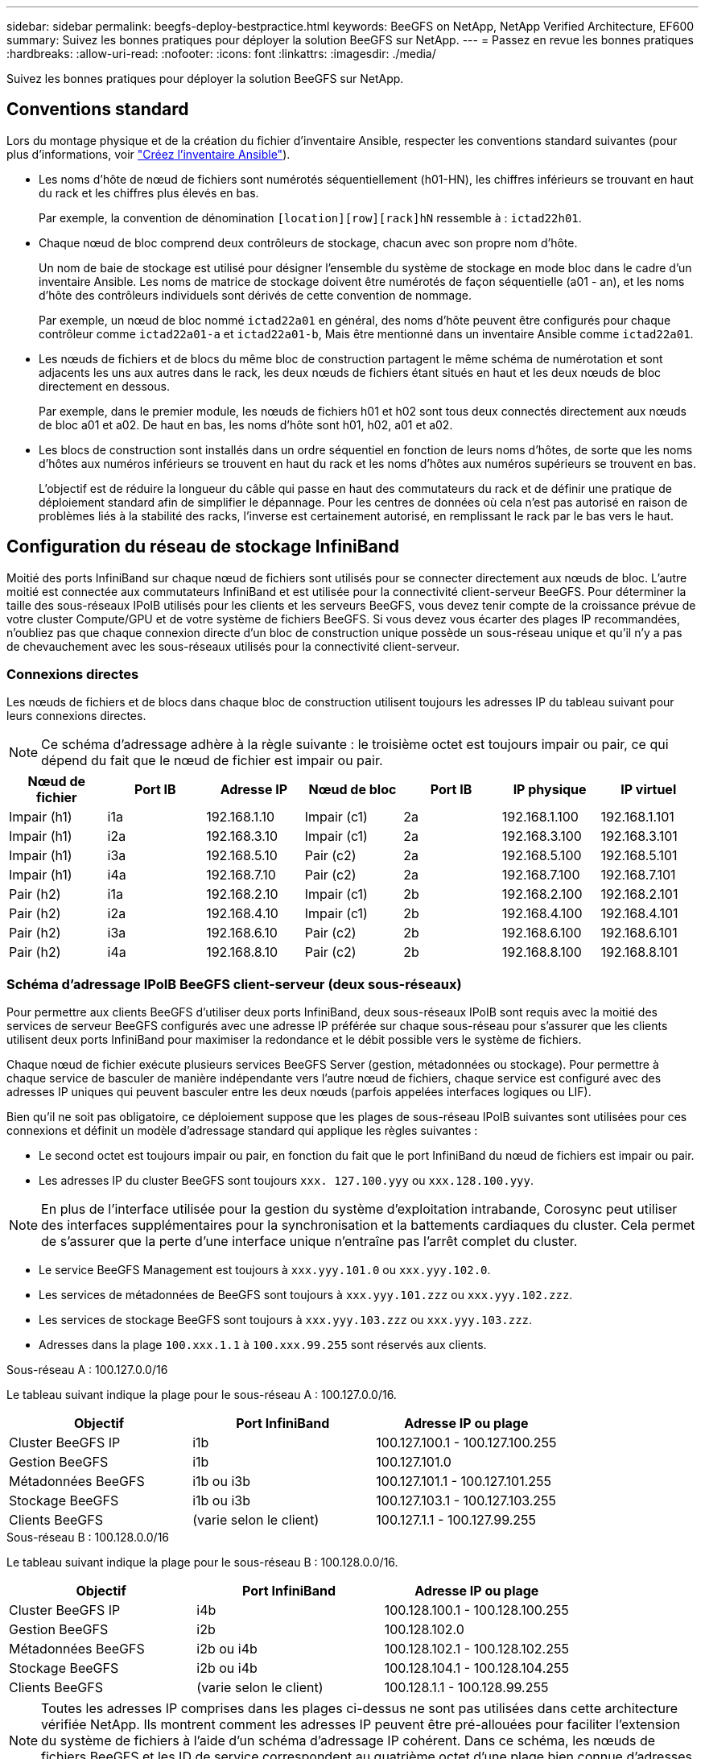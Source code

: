 ---
sidebar: sidebar 
permalink: beegfs-deploy-bestpractice.html 
keywords: BeeGFS on NetApp, NetApp Verified Architecture, EF600 
summary: Suivez les bonnes pratiques pour déployer la solution BeeGFS sur NetApp. 
---
= Passez en revue les bonnes pratiques
:hardbreaks:
:allow-uri-read: 
:nofooter: 
:icons: font
:linkattrs: 
:imagesdir: ./media/


[role="lead"]
Suivez les bonnes pratiques pour déployer la solution BeeGFS sur NetApp.



== Conventions standard

Lors du montage physique et de la création du fichier d'inventaire Ansible, respecter les conventions standard suivantes (pour plus d'informations, voir link:beegfs-deploy-create-inventory.html["Créez l'inventaire Ansible"]).

* Les noms d'hôte de nœud de fichiers sont numérotés séquentiellement (h01-HN), les chiffres inférieurs se trouvant en haut du rack et les chiffres plus élevés en bas.
+
Par exemple, la convention de dénomination `[location][row][rack]hN` ressemble à : `ictad22h01`.

* Chaque nœud de bloc comprend deux contrôleurs de stockage, chacun avec son propre nom d'hôte.
+
Un nom de baie de stockage est utilisé pour désigner l'ensemble du système de stockage en mode bloc dans le cadre d'un inventaire Ansible. Les noms de matrice de stockage doivent être numérotés de façon séquentielle (a01 - an), et les noms d'hôte des contrôleurs individuels sont dérivés de cette convention de nommage.

+
Par exemple, un nœud de bloc nommé `ictad22a01` en général, des noms d'hôte peuvent être configurés pour chaque contrôleur comme `ictad22a01-a` et `ictad22a01-b`, Mais être mentionné dans un inventaire Ansible comme `ictad22a01`.

* Les nœuds de fichiers et de blocs du même bloc de construction partagent le même schéma de numérotation et sont adjacents les uns aux autres dans le rack, les deux nœuds de fichiers étant situés en haut et les deux nœuds de bloc directement en dessous.
+
Par exemple, dans le premier module, les nœuds de fichiers h01 et h02 sont tous deux connectés directement aux nœuds de bloc a01 et a02. De haut en bas, les noms d'hôte sont h01, h02, a01 et a02.

* Les blocs de construction sont installés dans un ordre séquentiel en fonction de leurs noms d'hôtes, de sorte que les noms d'hôtes aux numéros inférieurs se trouvent en haut du rack et les noms d'hôtes aux numéros supérieurs se trouvent en bas.
+
L'objectif est de réduire la longueur du câble qui passe en haut des commutateurs du rack et de définir une pratique de déploiement standard afin de simplifier le dépannage. Pour les centres de données où cela n'est pas autorisé en raison de problèmes liés à la stabilité des racks, l'inverse est certainement autorisé, en remplissant le rack par le bas vers le haut.





== Configuration du réseau de stockage InfiniBand

Moitié des ports InfiniBand sur chaque nœud de fichiers sont utilisés pour se connecter directement aux nœuds de bloc. L'autre moitié est connectée aux commutateurs InfiniBand et est utilisée pour la connectivité client-serveur BeeGFS. Pour déterminer la taille des sous-réseaux IPoIB utilisés pour les clients et les serveurs BeeGFS, vous devez tenir compte de la croissance prévue de votre cluster Compute/GPU et de votre système de fichiers BeeGFS. Si vous devez vous écarter des plages IP recommandées, n'oubliez pas que chaque connexion directe d'un bloc de construction unique possède un sous-réseau unique et qu'il n'y a pas de chevauchement avec les sous-réseaux utilisés pour la connectivité client-serveur.



=== Connexions directes

Les nœuds de fichiers et de blocs dans chaque bloc de construction utilisent toujours les adresses IP du tableau suivant pour leurs connexions directes.


NOTE: Ce schéma d'adressage adhère à la règle suivante : le troisième octet est toujours impair ou pair, ce qui dépend du fait que le nœud de fichier est impair ou pair.

|===
| Nœud de fichier | Port IB | Adresse IP | Nœud de bloc | Port IB | IP physique | IP virtuel 


| Impair (h1) | i1a | 192.168.1.10 | Impair (c1) | 2a | 192.168.1.100 | 192.168.1.101 


| Impair (h1) | i2a | 192.168.3.10 | Impair (c1) | 2a | 192.168.3.100 | 192.168.3.101 


| Impair (h1) | i3a | 192.168.5.10 | Pair (c2) | 2a | 192.168.5.100 | 192.168.5.101 


| Impair (h1) | i4a | 192.168.7.10 | Pair (c2) | 2a | 192.168.7.100 | 192.168.7.101 


| Pair (h2) | i1a | 192.168.2.10 | Impair (c1) | 2b | 192.168.2.100 | 192.168.2.101 


| Pair (h2) | i2a | 192.168.4.10 | Impair (c1) | 2b | 192.168.4.100 | 192.168.4.101 


| Pair (h2) | i3a | 192.168.6.10 | Pair (c2) | 2b | 192.168.6.100 | 192.168.6.101 


| Pair (h2) | i4a | 192.168.8.10 | Pair (c2) | 2b | 192.168.8.100 | 192.168.8.101 
|===


=== Schéma d'adressage IPoIB BeeGFS client-serveur (deux sous-réseaux)

Pour permettre aux clients BeeGFS d'utiliser deux ports InfiniBand, deux sous-réseaux IPoIB sont requis avec la moitié des services de serveur BeeGFS configurés avec une adresse IP préférée sur chaque sous-réseau pour s'assurer que les clients utilisent deux ports InfiniBand pour maximiser la redondance et le débit possible vers le système de fichiers.

Chaque nœud de fichier exécute plusieurs services BeeGFS Server (gestion, métadonnées ou stockage). Pour permettre à chaque service de basculer de manière indépendante vers l'autre nœud de fichiers, chaque service est configuré avec des adresses IP uniques qui peuvent basculer entre les deux nœuds (parfois appelées interfaces logiques ou LIF).

Bien qu'il ne soit pas obligatoire, ce déploiement suppose que les plages de sous-réseau IPoIB suivantes sont utilisées pour ces connexions et définit un modèle d'adressage standard qui applique les règles suivantes :

* Le second octet est toujours impair ou pair, en fonction du fait que le port InfiniBand du nœud de fichiers est impair ou pair.
* Les adresses IP du cluster BeeGFS sont toujours `xxx. 127.100.yyy` ou `xxx.128.100.yyy`.



NOTE: En plus de l'interface utilisée pour la gestion du système d'exploitation intrabande, Corosync peut utiliser des interfaces supplémentaires pour la synchronisation et la battements cardiaques du cluster. Cela permet de s'assurer que la perte d'une interface unique n'entraîne pas l'arrêt complet du cluster.

* Le service BeeGFS Management est toujours à `xxx.yyy.101.0` ou `xxx.yyy.102.0`.
* Les services de métadonnées de BeeGFS sont toujours à `xxx.yyy.101.zzz` ou `xxx.yyy.102.zzz`.
* Les services de stockage BeeGFS sont toujours à `xxx.yyy.103.zzz` ou `xxx.yyy.103.zzz`.
* Adresses dans la plage `100.xxx.1.1` à `100.xxx.99.255` sont réservés aux clients.


.Sous-réseau A : 100.127.0.0/16
Le tableau suivant indique la plage pour le sous-réseau A : 100.127.0.0/16.

|===
| Objectif | Port InfiniBand | Adresse IP ou plage 


| Cluster BeeGFS IP | i1b | 100.127.100.1 - 100.127.100.255 


| Gestion BeeGFS | i1b | 100.127.101.0 


| Métadonnées BeeGFS | i1b ou i3b | 100.127.101.1 - 100.127.101.255 


| Stockage BeeGFS | i1b ou i3b | 100.127.103.1 - 100.127.103.255 


| Clients BeeGFS | (varie selon le client) | 100.127.1.1 - 100.127.99.255 
|===
.Sous-réseau B : 100.128.0.0/16
Le tableau suivant indique la plage pour le sous-réseau B : 100.128.0.0/16.

|===
| Objectif | Port InfiniBand | Adresse IP ou plage 


| Cluster BeeGFS IP | i4b | 100.128.100.1 - 100.128.100.255 


| Gestion BeeGFS | i2b | 100.128.102.0 


| Métadonnées BeeGFS | i2b ou i4b | 100.128.102.1 - 100.128.102.255 


| Stockage BeeGFS | i2b ou i4b | 100.128.104.1 - 100.128.104.255 


| Clients BeeGFS | (varie selon le client) | 100.128.1.1 - 100.128.99.255 
|===

NOTE: Toutes les adresses IP comprises dans les plages ci-dessus ne sont pas utilisées dans cette architecture vérifiée NetApp. Ils montrent comment les adresses IP peuvent être pré-allouées pour faciliter l'extension du système de fichiers à l'aide d'un schéma d'adressage IP cohérent. Dans ce schéma, les nœuds de fichiers BeeGFS et les ID de service correspondent au quatrième octet d'une plage bien connue d'adresses IP. Le système de fichiers peut évidemment évoluer au-delà de 255 nœuds ou services si nécessaire.
